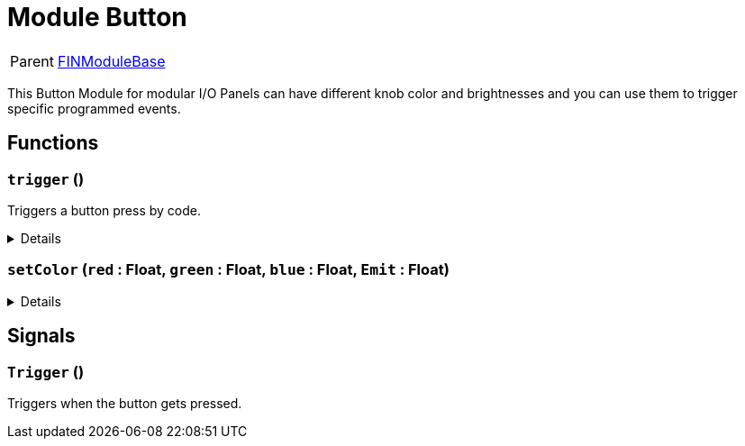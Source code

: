 = Module Button
:table-caption!:

[cols="1,5a",separator="!"]
!===
! Parent
! xref:/reflection/classes/Buildable.adoc[FINModuleBase]
!===

This Button Module for modular I/O Panels can have different knob color and brightnesses and you can use them to trigger specific programmed events.

// tag::interface[]

== Functions

// tag::func-trigger-title[]
=== `trigger` ()
// tag::func-trigger[]

Triggers a button press by code.

[%collapsible]
====
[cols="1,5a",separator="!"]
!===
! Flags
! +++<span style='color:#bb2828'><i>RuntimeSync</i></span> <span style='color:#bb2828'><i>RuntimeParallel</i></span> <span style='color:#5dafc5'><i>MemberFunc</i></span>+++

! Display Name ! Trigger
!===

====
// end::func-trigger[]
// end::func-trigger-title[]
// tag::func-setColor-title[]
=== `setColor` (`red` : Float, `green` : Float, `blue` : Float, `Emit` : Float)
// tag::func-setColor[]



[%collapsible]
====
[cols="1,5a",separator="!"]
!===
! Flags
! +++<span style='color:#bb2828'><i>RuntimeSync</i></span> <span style='color:#bb2828'><i>RuntimeParallel</i></span> <span style='color:#5dafc5'><i>MemberFunc</i></span>+++

! Display Name ! setColor
!===

.Parameters
[%header,cols="1,1,4a",separator="!"]
!===
!Name !Type !Description

! *red* `red`
! Float
! 

! *green* `green`
! Float
! 

! *blue* `blue`
! Float
! 

! *Emit* `Emit`
! Float
! 
!===

====
// end::func-setColor[]
// end::func-setColor-title[]

== Signals

=== `Trigger` ()

Triggers when the button gets pressed.


// end::interface[]

